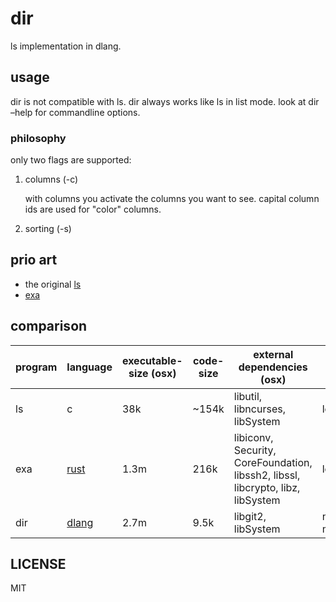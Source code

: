 * dir
ls implementation in dlang.

** usage
dir is not compatible with ls.
dir always works like ls in list mode.
look at dir --help for commandline options.

*** philosophy
only two flags are supported:

**** columns (-c)
with columns you activate the columns you want to see.
capital column ids are used for "color" columns.

**** sorting (-s)

** prio art
- the original [[http://www.gnu.org/software/coreutils/coreutils.html][ls]]
- [[https://the.exa.website/][exa]]

** comparison
| program | language | executable-size (osx) | code-size | external dependencies (osx)                                                     | feature       |
|---------+----------+-----------------------+-----------+---------------------------------------------------------------------------------+---------------|
| ls      | c        | 38k                   | ~154k     | libutil, libncurses, libSystem                                                  | lots,-git     |
| exa     | [[https://www.rust-lang.org][rust]]     | 1.3m                  | 216k      | libiconv, Security, CoreFoundation, libssh2, libssl, libcrypto, libz, libSystem | lots,+git     |
| dir     | [[https://dlang.org][dlang]]    | 2.7m                  | 9.5k      | libgit2, libSystem                                                              | not much,+git |

** LICENSE
MIT
